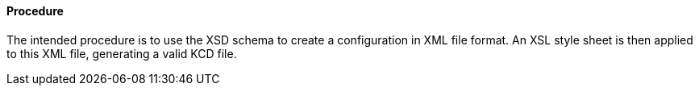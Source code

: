 ==== Procedure
The intended procedure is to use the XSD schema to create a configuration in XML file format. An XSL style sheet is then applied to this XML file, generating a valid KCD file.

